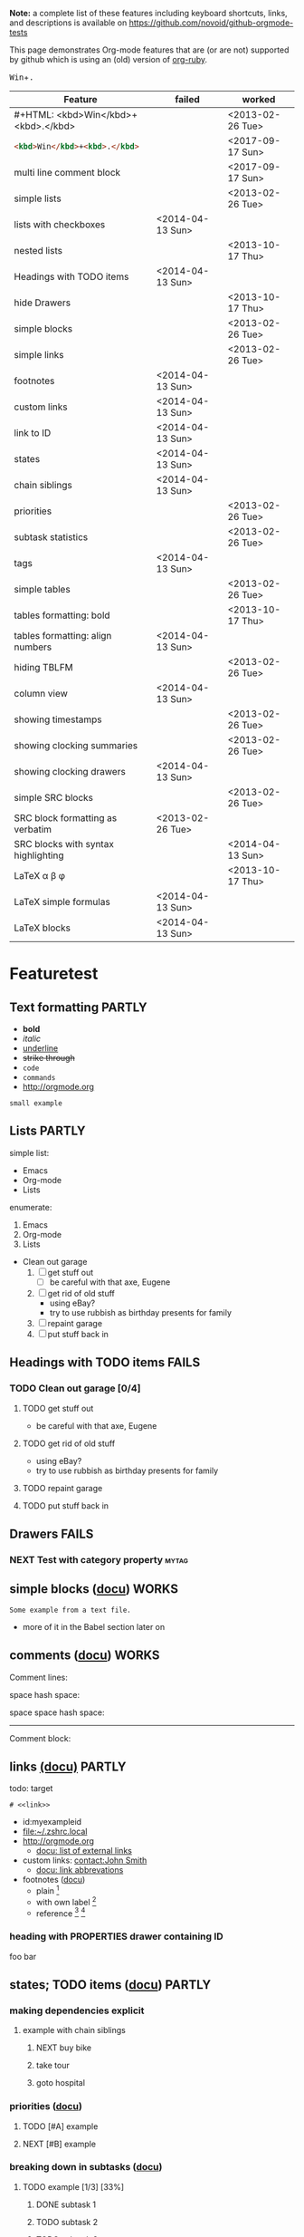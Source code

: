 #+TAGS: { FAILS(f) PARTLY(p) WORKS(w) }

*Note:* a complete list of these features including keyboard
  shortcuts, links, and descriptions is available on
  https://github.com/novoid/github-orgmode-tests

This page demonstrates Org-mode features that are (or are not)
supported by github which is using an (old) version of [[https://github.com/bdewey/org-ruby][org-ruby]].

#+HTML: <kbd>Win</kbd>+<kbd>.</kbd>
#+begin_html <kbd>Win</kbd>+<kbd>.</kbd> #+end_html 

| *Feature*                           | *failed*         | *worked*         |
|-------------------------------------+------------------+------------------|
| #+HTML: <kbd>Win</kbd>+<kbd>.</kbd> |                  | <2013-02-26 Tue> |
| src_html{<kbd>Win</kbd>+<kbd>.</kbd>}             |                  | <2017-09-17 Sun> |
| multi line comment block            |                  | <2017-09-17 Sun> |
| simple lists                        |                  | <2013-02-26 Tue> |
| lists with checkboxes               | <2014-04-13 Sun> |                  |
| nested lists                        |                  | <2013-10-17 Thu> |
| Headings with TODO items            | <2014-04-13 Sun> |                  |
| hide Drawers                        |                  | <2013-10-17 Thu> |
| simple blocks                       |                  | <2013-02-26 Tue> |
| simple links                        |                  | <2013-02-26 Tue> |
| footnotes                           | <2014-04-13 Sun> |                  |
| custom links                        | <2014-04-13 Sun> |                  |
| link to ID                          | <2014-04-13 Sun> |                  |
| states                              | <2014-04-13 Sun> |                  |
| chain siblings                      | <2014-04-13 Sun> |                  |
| priorities                          |                  | <2013-02-26 Tue> |
| subtask statistics                  |                  | <2013-02-26 Tue> |
| tags                                | <2014-04-13 Sun> |                  |
| simple tables                       |                  | <2013-02-26 Tue> |
| tables formatting: bold             |                  | <2013-10-17 Thu> |
| tables formatting: align numbers    | <2014-04-13 Sun> |                  |
| hiding TBLFM                        |                  | <2013-02-26 Tue> |
| column view                         | <2014-04-13 Sun> |                  |
| showing timestamps                  |                  | <2013-02-26 Tue> |
| showing clocking summaries          |                  | <2013-02-26 Tue> |
| showing clocking drawers            | <2014-04-13 Sun> |                  |
| simple SRC blocks                   |                  | <2013-02-26 Tue> |
| SRC block formatting as verbatim    | <2013-02-26 Tue> |                  |
| SRC blocks with syntax highlighting |                  | <2014-04-13 Sun> |
| LaTeX \alpha \beta \phi             |                  | <2013-10-17 Thu> |
| LaTeX simple formulas               | <2014-04-13 Sun> |                  |
| LaTeX blocks                        | <2014-04-13 Sun> |                  |


* Featuretest
** Text formatting                                                  :PARTLY:

- *bold*
- /italic/
- _underline_
- +strike through+
- =code=
- ~commands~
- http://orgmode.org

: small example

#+COMMENT: this will never be exported

#+BEGIN_COMMENT
multi
line
comment
#+END_COMMENT


** Lists                                                            :PARTLY:

simple list:
- Emacs
- Org-mode
- Lists

enumerate:
1. Emacs
2. Org-mode
3. Lists

- Clean out garage
  1. [ ] get stuff out
     - [ ] be careful with that axe, Eugene
  2. [ ] get rid of old stuff
     - using eBay?
     - try to use rubbish as birthday presents for family
  3. [ ] repaint garage
  4. [ ] put stuff back in

** Headings with TODO items                                          :FAILS:

*** TODO Clean out garage [0/4]

**** TODO get stuff out

- be careful with that axe, Eugene

**** TODO get rid of old stuff

- using eBay?
- try to use rubbish as birthday presents for family

**** TODO repaint garage

**** TODO put stuff back in

** Drawers                                                           :FAILS:

*** NEXT Test with category property                                :mytag:
:PROPERTIES:
:CATEGORY: mycategory
:END:

** simple blocks ([[http://orgmode.org/org.html#Blocks][docu]])                                              :WORKS:

#+BEGIN_EXAMPLE
Some example from a text file.
#+END_EXAMPLE

- more of it in the Babel section later on

** comments ([[http://orgmode.org/manual/Comment-lines.html#Comment-lines][docu]])                                                                           :WORKS:

Comment lines:

space hash space:

 # This is a comment

space space hash space:

  # This is a comment

-----------

Comment block:

#+BEGIN_COMMENT
This is a multi line comment block.
This is the second line.

This is the second paragraph.
#+END_COMMENT

** Noexport tag of heading                                                          :FAILS:noexport:

This heading is tagged with =noexport= and therefore should not be
exported. Whatever this means for GitHub. ;-)

** links [[http://orgmode.org/org.html#Hyperlinks][(docu)]]                                                     :PARTLY:

todo: target
: # <<link>>

- id:myexampleid
- [[file:~/.zshrc.local]]
- http://orgmode.org
  - [[http://orgmode.org/org.html#External-links][docu: list of external links]]
- custom links: [[contact:John%20Smith][contact:John Smith]]
  - [[http://orgmode.org/org.html#Link-abbreviations][docu: link abbrevations]]

- footnotes ([[http://orgmode.org/org.html#Footnotes][docu]])
  - plain          [fn::great content here]
  - with own label [fn:mylabel:great content here]
  - reference      [fn:myotherlabel] [fn:2]

[fn:myotherlabel] This is a footnote from reference above.
[fn:2] This is a footnote with a simple number as label.

*** heading with PROPERTIES drawer containing ID
:PROPERTIES:
:ID: myexampleid
:END:

foo bar

** states; TODO items ([[http://orgmode.org/org.html#TODO-Items][docu]])                                        :PARTLY:

*** making dependencies explicit

**** example with chain siblings

***** NEXT buy bike
:PROPERTIES:
:TRIGGER: chain-siblings(NEXT)
:END:

***** take tour

***** goto hospital

*** priorities ([[http://orgmode.org/org.html#Priorities][docu]])

**** TODO [#A] example
**** NEXT [#B] example

*** breaking down in subtasks ([[http://orgmode.org/org.html#Breaking-down-tasks][docu]])

**** TODO example [1/3] [33%]
***** DONE subtask 1
***** TODO subtask 2
***** TODO subtask 3
** tags [[http://orgmode.org/org.html#Tags][(docu)]]                                                       :FAILS:

*** example                                                           :tag:

** tables simple [[http://orgmode.org/org.html#Tables][(docu)]]                                             :PARTLY:

| *Heading1* | *head2* |
|------------+---------|
| entry      |      42 |
| foo        |    21.7 |
|------------+---------|
| end        |   99.99 |

** tables complex ([[http://orgmode.org/org.html#The-spreadsheet][docu]], [[http://orgmode.org/worg/org-tutorials/org-spreadsheet-intro.html][tutorial]])                                  :PARTLY:

#+TBLNAME: mydemo-USD-EUR-rate
| *US-Dollar* |      *EUR* |
|           1 | 0.76481836 |

|     *When* | *What*                 | *USD* | *EUR* |
|------------+------------------------+-------+-------|
| 2012-02-03 | Taxi Graz-Airport      |       | 18.00 |
| 2012-02-03 | Taxi Seattle Airport   | 25.00 | 19.12 |
| 2012-02-13 | Taxi                   |  7.00 |  5.35 |
| 2012-02-14 | Taxi                   |  8.00 |  6.12 |
| 2012-02-17 | Taxi to Airport SeaTac | 35.00 | 26.77 |
| 2012-02-22 | Taxi Airport-Graz      |       | 16.00 |
|------------+------------------------+-------+-------|
|            |                        |       | 91.36 |
#+TBLFM: @>$4=vsum(@I$4..@II$4);%.2f::@3$4=@3$3*remote(mydemo-USD-EUR-rate,@2$2);%.2f::@4$4=@4$3*remote(mydemo-USD-EUR-rate,@2$2);%.2f::@5$4=@5$3*remote(mydemo-USD-EUR-rate,@2$2);%.2f::@6$4=@6$3*remote(mydemo-USD-EUR-rate,@2$2);%.2f

** column view ([[http://orgmode.org/org.html#Column-view][docu]])                                                :FAILS:
:PROPERTIES:
:COLUMNS:  %25ITEM %TAGS %PRIORITY %TODO %10MyProperties
:MyProperties_ALL: "Thomas" "Maria" "Susan" "Joe"
:END:

*** example sub-item                                               :mytag1:
:PROPERTIES:
:MyProperties: Susan
:END:

*** NEXT [#B] another example                                      :mytag2:
:PROPERTIES:
:MyProperties: Thomas
:END:

** dates & time ([[http://orgmode.org/org.html#Dates-and-Times][docu]])                                               :WORKS:

- ~C-c .~    *insert active* <2012-04-23 Mon>  (with ~C-u~: <2012-04-23 Mon 19:14>)
- ~C-c !~    insert inactive [2012-04-23 Mon]  (with ~C-u~: [2012-04-23 Mon 19:14])

** clocking time ([[http://orgmode.org/org.html#Clocking-work-time][docu]])                                             :PARTLY:

*** example sub-hierarchy with report

#+BEGIN: clocktable :maxlevel 2 :scope subtree
Clock summary at [2012-11-19 Mon 11:17]

| Headline     | Time    |
|--------------+---------|
| *Total time* | *27:16* |
|--------------+---------|
#+END:

**** example item
:LOGBOOK:
CLOCK: [2012-11-19 Mon 11:16]--[2012-11-19 Mon 11:17] =>  0:01
CLOCK: [2012-11-18 Sun 19:15]--[2012-11-18 Sun 19:23] =>  0:08
:END:

**** another item
:LOGBOOK:
CLOCK: [2012-11-18 Sun 19:26]--[2012-11-18 Sun 19:33] =>  0:07
CLOCK: [2012-11-17 Sat 16:25]--[2012-11-18 Sun 19:25] => 27:00
:END:

** source code ([[http://orgmode.org/org.html#Working-With-Source-Code][docu]])                                               :PARTLY:

#+BEGIN_SRC python
  def foo(argument):
       print "Hello World"
 #+END_SRC

** babel ([[http://orgmode.org/org.html#Library-of-Babel][docu]])                                                      :FAILS:

*** babel simple ([[http://orgmode.org/org.html#Working-With-Source-Code][doc]])

- some examples are taken from [[http://orgmode.org/worg/org-contrib/babel/intro.html][Worg: Introduction to Babel]]

**** shell

#+BEGIN_SRC sh
pwd
#+END_SRC

**** ruby

#+begin_src ruby
require 'date'
"This file was last evaluated on #{Date.today}"
#+end_src

**** python

#+BEGIN_SRC python
return 42 + 7
#+END_SRC

**** ditaa

#+begin_src ditaa :file blue.png :cmdline -r
  +---------+
  | cBLU    |
  |         |
  |    +----+
  |    |cPNK|
  |    |    |
  +----+----+
#+end_src

*** babel advanced

**** session with shell and R

#+name: directories
#+begin_src sh :results replace
  cd ~/archive/events_memories && du -sc * |grep -v total
#+end_src

Using result set "directories" from above as "dirs" in R below:

#+name: directory-pie-chart(dirs = directories)
#+begin_src R :session R-pie-example :file ./dirs.png
  pie(dirs[,1], labels = dirs[,2])
#+end_src

** LaTeX ([[http://orgmode.org/org.html#Embedded-LaTeX][docu]])                                                      :FAILS:

Greek characters \alpha \beta \phi \LaTeX{}  $\varphi$

#+BEGIN_LaTeX

  \section{Section Title}

  This is \emph{emphasized} and $y=x^2$ is an equation.

#+END_LaTeX


* Testing
** Headings

** heading with properties
:PROPERTIES:
:CREATED: <2011-10-09 Sun 15:16>
:END:

** tables

| *head1*               | *head2* | *head3* |
|-----------------------+---------+---------|
| text                  |      42 | -----   |
| me@server.example.com |      23 | :-)     |
|-----------------------+---------+---------|
|                       |      65 |         |
#+TBLFM: @>$2 = vsum(@I$2..@II$2)

** links

- direct URL: http://tagstore.org
[[http://tagstore.org][- indirect URL]]
- direct email: me@example.com
- [[me@server.com][indirect email]]

** examples

verse:
#+begin_verse
This is an example.
    Second line.
Very long line with many characters showing the wordwrap feature or the not existing word wrap feature
#+end_verse

quote:
#+begin_quote
This is an example.
    Second line.
Very long line with many characters showing the wordwrap feature or the not existing word wrap feature
#+end_quote

only colon:
: This is an example.
:     Second line.
: Very long line with many characters showing the wordwrap feature or the not existing word wrap feature

non-specific source:
#+begin_src
This is an example.
    Second line.
Very long line with many characters showing the wordwrap feature or the not existing word wrap feature
#+end_src

python source:
#+begin_src python
if VALUE and dummy < 42:
    execute_something("Dummy text", 23)
#+end_src



** Underscores_like_this

- me_low
- 2_8
- ~*.org_archive~
- ~*.org\_archive~
- *.org\_archive

** Orgmode examples

Das hier ist eine Erklärung von dem Ganzen:

:conf: ;; this is ELISP code
:conf: (foo (bar))

Und in der Org-mode-Datei wird das dann so angewendet:

:org: :PROPERTIES:
:org: :ID: this-is-an-example
:org: :END:
